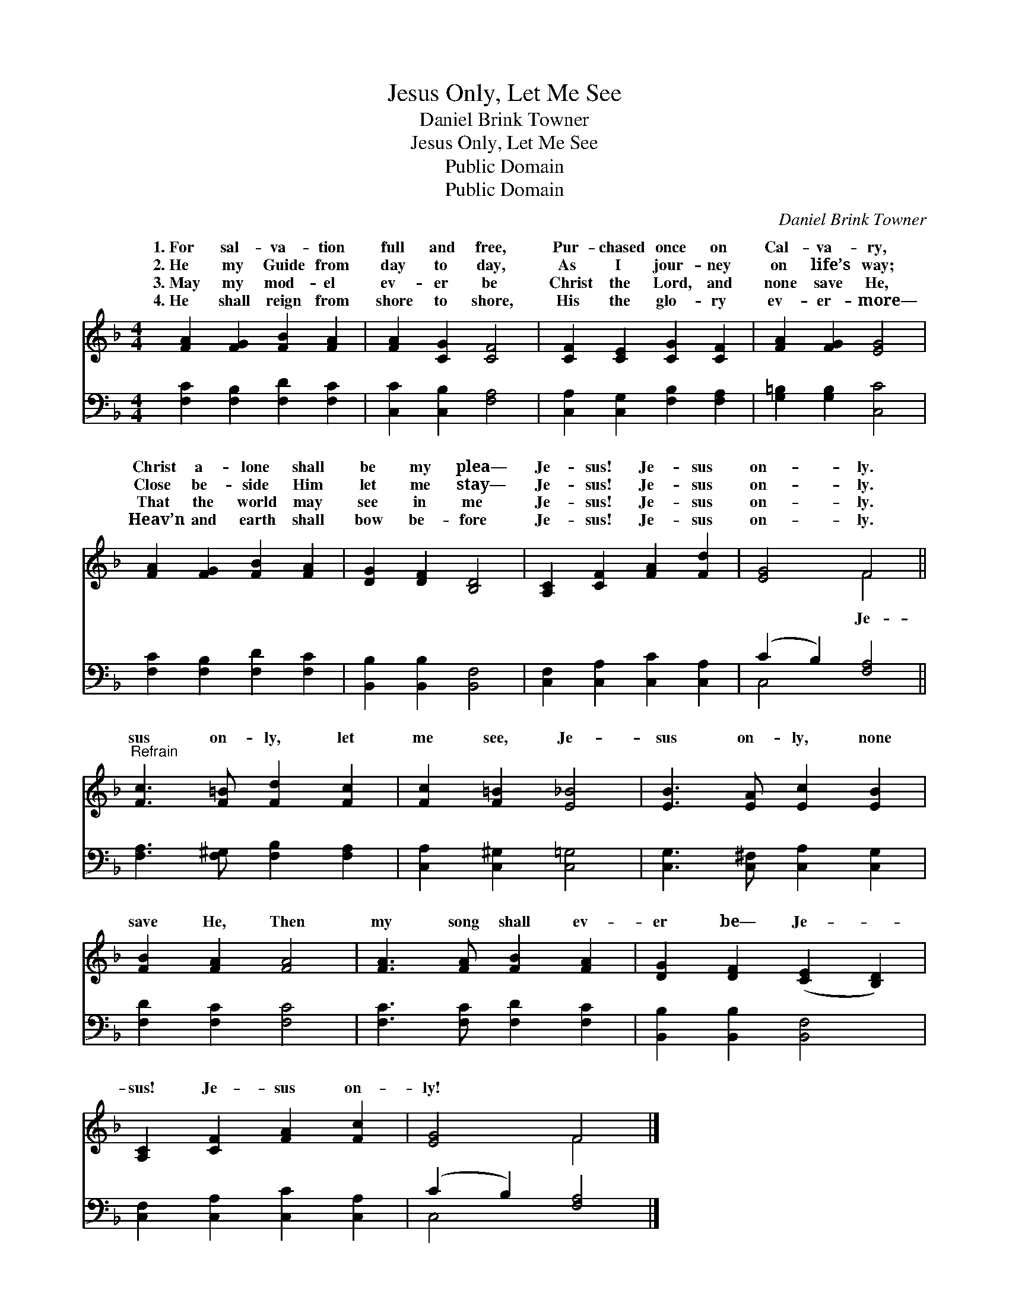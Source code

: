 X:1
T:Jesus Only, Let Me See
T:Daniel Brink Towner
T:Jesus Only, Let Me See
T:Public Domain
T:Public Domain
C:Daniel Brink Towner
Z:Public Domain
%%score ( 1 2 ) ( 3 4 )
L:1/8
M:4/4
K:F
V:1 treble 
V:2 treble 
V:3 bass 
V:4 bass 
V:1
 [FA]2 [FG]2 [FB]2 [FA]2 | [FA]2 [CG]2 [CF]4 | [CF]2 [CE]2 [CG]2 [CF]2 | [FA]2 [FG]2 [EG]4 | %4
w: 1.~For sal- va- tion|full and free,|Pur- chased once on|Cal- va- ry,|
w: 2.~He my Guide from|day to day,|As I jour- ney|on life’s way;|
w: 3.~May my mod- el|ev- er be|Christ the Lord, and|none save He,|
w: 4.~He shall reign from|shore to shore,|His the glo- ry|ev- er- more—|
 [FA]2 [FG]2 [FB]2 [FA]2 | [DG]2 [DF]2 [B,D]4 | [A,C]2 [CF]2 [FA]2 [Fd]2 | [EG]4 F4 || %8
w: Christ a- lone shall|be my plea—|Je- sus! Je- sus|on- ly.|
w: Close be- side Him|let me stay—|Je- sus! Je- sus|on- ly.|
w: That the world may|see in me|Je- sus! Je- sus|on- ly.|
w: Heav’n and earth shall|bow be- fore|Je- sus! Je- sus|on- ly.|
"^Refrain" [Fc]3 [F=B] [Fd]2 [Fc]2 | [Fc]2 [F=B]2 [E_B]4 | [EB]3 [EA] [Ec]2 [EB]2 | %11
w: |||
w: sus on- ly, let|me see, Je-|sus on- ly, none|
w: |||
w: |||
 [FB]2 [FA]2 [FA]4 | [FA]3 [FA] [FB]2 [FA]2 | [DG]2 [DF]2 ([CE]2 [B,D]2) | %14
w: |||
w: save He, Then|my song shall ev-|er be— Je- *|
w: |||
w: |||
 [A,C]2 [CF]2 [FA]2 [Fc]2 | [EG]4 F4 |] %16
w: ||
w: sus! Je- sus on-|ly! *|
w: ||
w: ||
V:2
 x8 | x8 | x8 | x8 | x8 | x8 | x8 | x4 F4 || x8 | x8 | x8 | x8 | x8 | x8 | x8 | x4 F4 |] %16
w: ||||||||||||||||
w: |||||||Je-|||||||||
V:3
 [F,C]2 [F,B,]2 [F,D]2 [F,C]2 | [C,C]2 [C,B,]2 [F,A,]4 | [C,A,]2 [C,G,]2 [F,B,]2 [F,A,]2 | %3
 [G,=B,]2 [G,B,]2 [C,C]4 | [F,C]2 [F,B,]2 [F,D]2 [F,C]2 | [B,,B,]2 [B,,B,]2 [B,,F,]4 | %6
 [C,F,]2 [C,A,]2 [C,C]2 [C,A,]2 | (C2 B,2) [F,A,]4 || [F,A,]3 [F,^G,] [F,B,]2 [F,A,]2 | %9
 [C,A,]2 [C,^G,]2 [C,=G,]4 | [C,G,]3 [C,^F,] [C,A,]2 [C,G,]2 | [F,D]2 [F,C]2 [F,C]4 | %12
 [F,C]3 [F,C] [F,D]2 [F,C]2 | [B,,B,]2 [B,,B,]2 [B,,F,]4 | [C,F,]2 [C,A,]2 [C,C]2 [C,A,]2 | %15
 (C2 B,2) [F,A,]4 |] %16
V:4
 x8 | x8 | x8 | x8 | x8 | x8 | x8 | C,4 x4 || x8 | x8 | x8 | x8 | x8 | x8 | x8 | C,4 x4 |] %16

